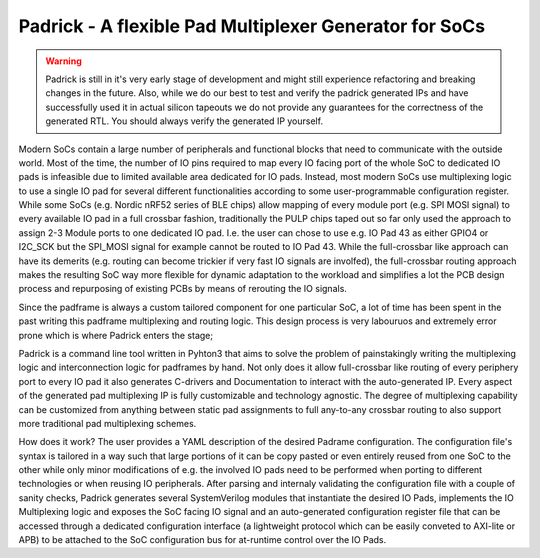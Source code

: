 =======================================================
Padrick - A flexible Pad Multiplexer Generator for SoCs
=======================================================

.. warning::

   Padrick is still in it's very early stage of development and might still
   experience refactoring and breaking changes in the future. Also, while we do
   our best to test and verify the padrick generated IPs and have successfully
   used it in actual silicon tapeouts we do not provide any guarantees for the
   correctness of the generated RTL. You should always verify the generated IP
   yourself.


Modern SoCs contain a large number of peripherals and functional blocks that
need to communicate with the outside world. Most of the time, the number of IO
pins required to map every IO facing port of the whole SoC to dedicated IO
pads is infeasible due to limited available area dedicated for IO pads.
Instead, most modern SoCs use multiplexing logic to use a single IO pad for
several different functionalities according to some user-programmable
configuration register. While some SoCs (e.g. Nordic nRF52 series  of BLE
chips) allow mapping of every module port (e.g. SPI MOSI signal) to every
available IO pad in a full crossbar fashion, traditionally the PULP chips
taped out so far only used the approach to assign 2-3 Module ports to one
dedicated IO pad. I.e. the user can chose to use e.g. IO Pad 43 as either
GPIO4 or I2C_SCK but the SPI_MOSI signal for example cannot be routed to IO
Pad 43. While the full-crossbar like approach can have its demerits (e.g.
routing can become trickier if very fast IO signals are involfed), the
full-crossbar routing approach makes the resulting SoC way more flexible for
dynamic adaptation to the workload and simplifies a lot the PCB design process
and repurposing of existing PCBs by means of rerouting the IO signals.

Since the padframe is always a custom tailored component for one particular
SoC, a lot of time has been spent in the past writing this padframe
multiplexing and routing logic. This design process is very labouruos and
extremely error prone which is where Padrick enters the stage;

Padrick is a command line tool written in Pyhton3 that aims to solve the problem
of painstakingly writing the multiplexing logic and interconnection logic for
padframes by hand. Not only does it allow full-crossbar like routing of every
periphery port to every IO pad it also generates C-drivers and Documentation to
interact with the auto-generated IP. Every aspect of the generated pad
multiplexing IP is fully customizable and technology agnostic. The degree of
multiplexing capability can be customized from anything between static pad
assignments to full any-to-any crossbar routing to also support more traditional
pad multiplexing schemes.

How does it work? The user provides a YAML description of the desired Padrame
configuration. The configuration file's syntax is tailored in a way such that
large portions of it can be copy pasted or even entirely reused from one SoC to
the other while only minor modifications of e.g. the involved IO pads need to be
performed when porting to different technologies or when reusing IO peripherals.
After parsing and internaly validating the configuration file with a couple of
sanity checks, Padrick generates several SystemVerilog modules that instantiate
the desired IO Pads, implements the IO Multiplexing logic and exposes the SoC
facing IO signal and an auto-generated configuration register file that can be
accessed through a dedicated configuration interface (a lightweight protocol
which can be easily conveted to AXI-lite or APB) to be attached to the SoC
configuration bus for at-runtime control over the IO Pads.
